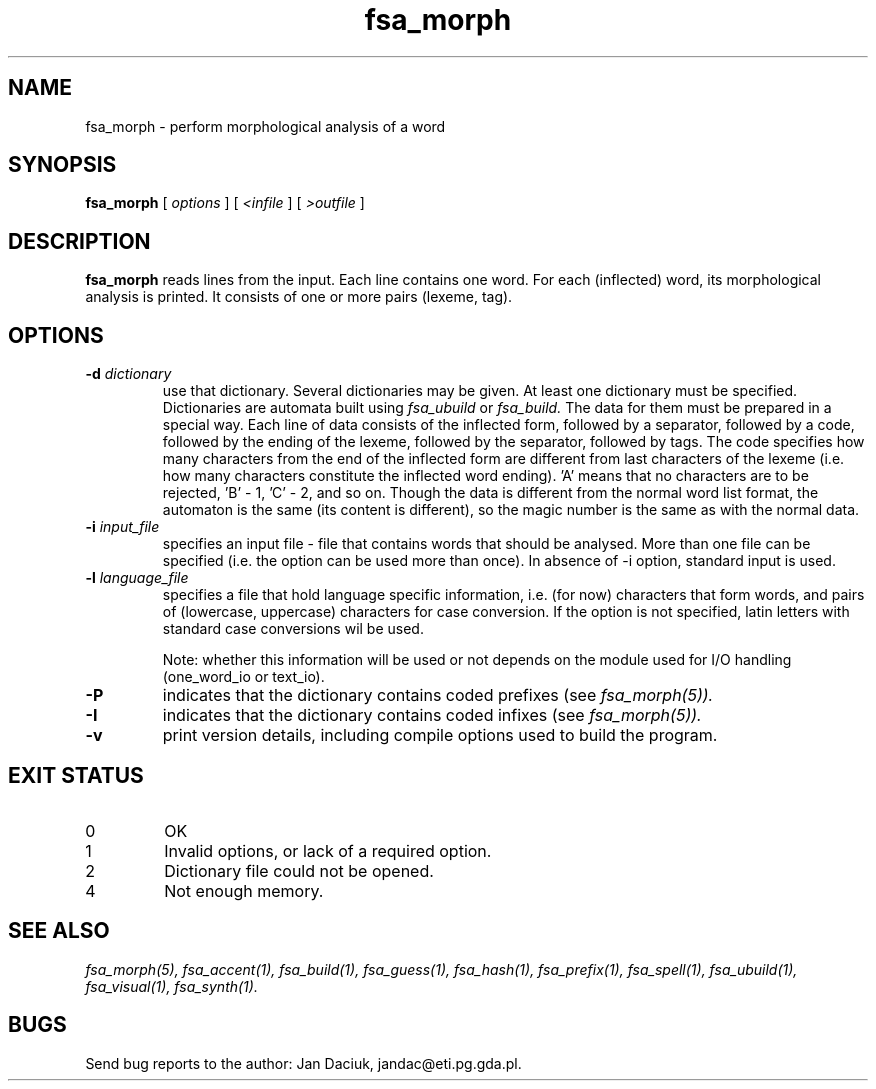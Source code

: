 .TH fsa_morph 1 "Jul. 1st, 1999"
.SH NAME
fsa_morph - perform morphological analysis of a word
.SH SYNOPSIS
.B fsa_morph
[
.I options
] [
.I <infile
] [
.I >outfile
]
.SH DESCRIPTION
.B fsa_morph
reads lines from the input. Each line contains one word. For each
(inflected) word, its morphological analysis is printed. It consists of
one or more pairs (lexeme, tag).
.SH OPTIONS
.TP
.BI "\-d " dictionary
use that dictionary.  Several dictionaries may be given.  At least one
dictionary must be specified. Dictionaries are automata built using
.I fsa_ubuild
or
.I fsa_build.
The data for them must be prepared in a special way. Each line of data
consists of the inflected form, followed by a separator, followed by a
code, followed by the ending of the lexeme, followed by the separator,
followed by tags. The code specifies how many characters from the end of
the inflected form are different from last characters of the lexeme
(i.e. how many characters constitute the inflected word ending). 'A'
means that no characters are to be rejected, 'B' \- 1, 'C' \- 2, and so
on. Though the data is different from the normal word list format, the
automaton is the same (its content is different), so the magic number is
the same as with the normal data.
.TP
.BI "\-i " input_file
specifies an input file - file that contains words that should be
analysed. More than one file can be specified (i.e. the option 
can be used more than once). In absence of \-i option, standard input is
used.
.TP
.BI "\-l " language_file
specifies a file that hold language specific information, i.e. (for now)
characters that form words, and pairs of (lowercase, uppercase)
characters for case conversion. If the option is not specified, latin
letters with standard case conversions wil be used.

Note: whether this information will be used or not depends on the module
used for I/O handling (one_word_io or text_io).
.TP
.B \-P
indicates that the dictionary contains coded prefixes (see
.I fsa_morph(5)).
.TP
.B \-I
indicates that the dictionary contains coded infixes (see
.I fsa_morph(5)).
.TP
.B \-v
print version details, including compile options used to build the program.
.SH EXIT STATUS
.TP
0
OK
.TP
1
Invalid options, or lack of a required option.
.TP
2
Dictionary file could not be opened.
.TP
4
Not enough memory.
.SH SEE ALSO
.I fsa_morph(5),
.I fsa_accent(1),
.I fsa_build(1),
.I fsa_guess(1),
.I fsa_hash(1),
.I fsa_prefix(1),
.I fsa_spell(1),
.I fsa_ubuild(1),
.I fsa_visual(1),
.I fsa_synth(1).
.SH BUGS
Send bug reports to the author: Jan Daciuk, jandac@eti.pg.gda.pl.
